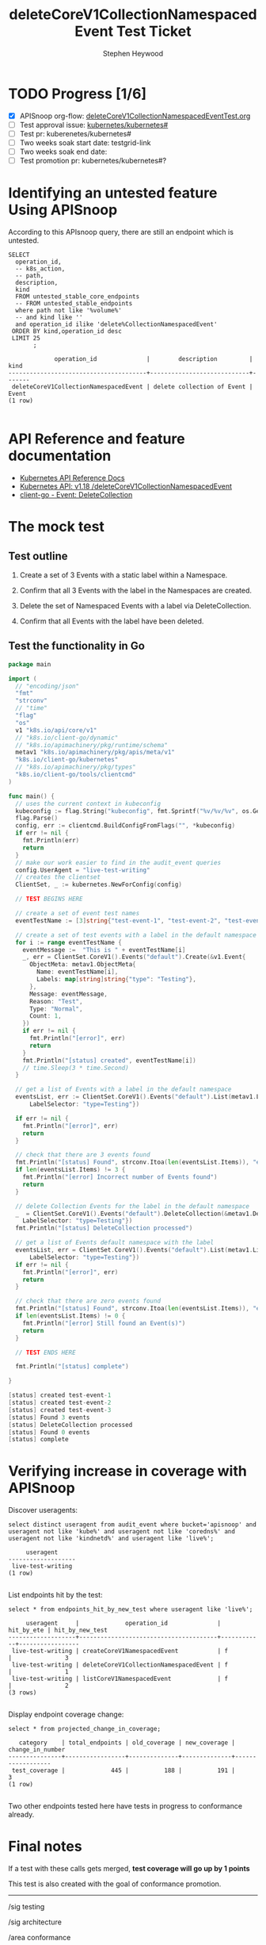# -*- ii: apisnoop; -*-
#+TITLE: deleteCoreV1CollectionNamespacedEvent Test Ticket
#+AUTHOR: Stephen Heywood
#+TODO: TODO(t) NEXT(n) IN-PROGRESS(i) BLOCKED(b) | DONE(d)
#+OPTIONS: toc:nil tags:nil todo:nil
#+EXPORT_SELECT_TAGS: export
* TODO Progress [1/6]                                                :export:
- [X] APISnoop org-flow: [[https://github.com/cncf/apisnoop/blob/master/tickets/k8s/deleteCoreV1CollectionNamespacedEventTest.org][deleteCoreV1CollectionNamespacedEventTest.org]]
- [ ] Test approval issue: [[https://github.com/kubernetes/kubernetes/issues/][kubernetes/kubernetes#]]
- [ ] Test pr: kuberenetes/kubernetes#
- [ ] Two weeks soak start date: testgrid-link
- [ ] Two weeks soak end date:
- [ ] Test promotion pr: kubernetes/kubernetes#?
* Identifying an untested feature Using APISnoop                     :export:

According to this APIsnoop query, there are still an endpoint which is untested.

  #+NAME: untested_stable_core_endpoints
  #+begin_src sql-mode :eval never-export :exports both :session none
    SELECT
      operation_id,
      -- k8s_action,
      -- path,
      description,
      kind
      FROM untested_stable_core_endpoints
      -- FROM untested_stable_endpoints
      where path not like '%volume%'
      -- and kind like ''
      and operation_id ilike 'delete%CollectionNamespacedEvent'
     ORDER BY kind,operation_id desc
     LIMIT 25
           ;
  #+end_src

 #+RESULTS: untested_stable_core_endpoints
 #+begin_SRC example
              operation_id              |        description         | kind  
 ---------------------------------------+----------------------------+-------
  deleteCoreV1CollectionNamespacedEvent | delete collection of Event | Event
 (1 row)

 #+end_SRC

* API Reference and feature documentation                            :export:
- [[https://kubernetes.io/docs/reference/kubernetes-api/][Kubernetes API Reference Docs]]
- [[https://kubernetes.io/docs/reference/generated/kubernetes-api/v1.18/#delete-collection-event-v1-core][Kubernetes API: v1.18 /deleteCoreV1CollectionNamespacedEvent]]
- [[https://github.com/kubernetes/client-go/blob/master/kubernetes/typed/core/v1/event.go][client-go - Event: DeleteCollection]]

* The mock test                                                      :export:
** Test outline

1. Create a set of 3 Events with a static label within a Namespace.

2. Confirm that all 3 Events with the label in the Namespaces are created.

3. Delete the set of Namespaced Events with a label via DeleteCollection.

4. Confirm that all Events with the label have been deleted.

** Test the functionality in Go
   #+begin_src go
               package main

               import (
                 // "encoding/json"
                 "fmt"
                 "strconv"
                 // "time"
                 "flag"
                 "os"
                 v1 "k8s.io/api/core/v1"
                 // "k8s.io/client-go/dynamic"
                 // "k8s.io/apimachinery/pkg/runtime/schema"
                 metav1 "k8s.io/apimachinery/pkg/apis/meta/v1"
                 "k8s.io/client-go/kubernetes"
                 // "k8s.io/apimachinery/pkg/types"
                 "k8s.io/client-go/tools/clientcmd"
               )

               func main() {
                 // uses the current context in kubeconfig
                 kubeconfig := flag.String("kubeconfig", fmt.Sprintf("%v/%v/%v", os.Getenv("HOME"), ".kube", "config"), "(optional) absolute path to the kubeconfig file")
                 flag.Parse()
                 config, err := clientcmd.BuildConfigFromFlags("", *kubeconfig)
                 if err != nil {
                   fmt.Println(err)
                   return
                 }
                 // make our work easier to find in the audit_event queries
                 config.UserAgent = "live-test-writing"
                 // creates the clientset
                 ClientSet, _ := kubernetes.NewForConfig(config)

                 // TEST BEGINS HERE

                 // create a set of event test names
                 eventTestName := [3]string{"test-event-1", "test-event-2", "test-event-3"}

                 // create a set of test events with a label in the default namespace
                 for i := range eventTestName {
                   eventMessage :=  "This is " + eventTestName[i]
                   _, err = ClientSet.CoreV1().Events("default").Create(&v1.Event{
                     ObjectMeta: metav1.ObjectMeta{
                       Name: eventTestName[i],
                       Labels: map[string]string{"type": "Testing"},
                     },
                     Message: eventMessage,
                     Reason: "Test",
                     Type: "Normal",
                     Count: 1,
                   })
                   if err != nil {
                     fmt.Println("[error]", err)
                     return
                   }
                   fmt.Println("[status] created", eventTestName[i])
                   // time.Sleep(3 * time.Second)
                 }

                 // get a list of Events with a label in the default namespace
                 eventsList, err := ClientSet.CoreV1().Events("default").List(metav1.ListOptions{
                     LabelSelector: "type=Testing"})

                 if err != nil {
                   fmt.Println("[error]", err)
                   return
                 }

                 // check that there are 3 events found
                 fmt.Println("[status] Found", strconv.Itoa(len(eventsList.Items)), "events")
                 if len(eventsList.Items) != 3 {
                   fmt.Println("[error] Incorrect number of Events found")
                   return
                 }

                 // delete Collection Events for the label in the default namespace
                 _  = ClientSet.CoreV1().Events("default").DeleteCollection(&metav1.DeleteOptions{}, metav1.ListOptions{
                   LabelSelector: "type=Testing"})
                 fmt.Println("[status] DeleteCollection processed")

                 // get a list of Events default namespace with the label
                 eventsList, err = ClientSet.CoreV1().Events("default").List(metav1.ListOptions{
                     LabelSelector: "type=Testing"})
                 if err != nil {
                   fmt.Println("[error]", err)
                   return
                 }

                 // check that there are zero events found
                 fmt.Println("[status] Found", strconv.Itoa(len(eventsList.Items)), "events")
                 if len(eventsList.Items) != 0 {
                   fmt.Println("[error] Still found an Event(s)")
                   return
                 }

                 // TEST ENDS HERE

                 fmt.Println("[status] complete")

               }
   #+end_src

   #+RESULTS:
   #+begin_src go
   [status] created test-event-1
   [status] created test-event-2
   [status] created test-event-3
   [status] Found 3 events
   [status] DeleteCollection processed
   [status] Found 0 events
   [status] complete
   #+end_src

* Verifying increase in coverage with APISnoop                       :export:
Discover useragents:
  #+begin_src sql-mode :eval never-export :exports both :session none
    select distinct useragent from audit_event where bucket='apisnoop' and useragent not like 'kube%' and useragent not like 'coredns%' and useragent not like 'kindnetd%' and useragent like 'live%';
  #+end_src

  #+RESULTS:
  #+begin_SRC example
       useragent     
  -------------------
   live-test-writing
  (1 row)

  #+end_SRC

List endpoints hit by the test:
#+begin_src sql-mode :exports both :session none
select * from endpoints_hit_by_new_test where useragent like 'live%';
#+end_src

#+RESULTS:
#+begin_SRC example
     useragent     |             operation_id              | hit_by_ete | hit_by_new_test 
-------------------+---------------------------------------+------------+-----------------
 live-test-writing | createCoreV1NamespacedEvent           | f          |               3
 live-test-writing | deleteCoreV1CollectionNamespacedEvent | f          |               1
 live-test-writing | listCoreV1NamespacedEvent             | f          |               2
(3 rows)

#+end_SRC

Display endpoint coverage change:
  #+begin_src sql-mode :eval never-export :exports both :session none
    select * from projected_change_in_coverage;
  #+end_src

  #+RESULTS:
  #+begin_SRC example
     category    | total_endpoints | old_coverage | new_coverage | change_in_number 
  ---------------+-----------------+--------------+--------------+------------------
   test_coverage |             445 |          188 |          191 |                3
  (1 row)

  #+end_SRC

Two other endpoints tested here have tests in progress to conformance already.

* Final notes                                                        :export:
If a test with these calls gets merged, **test coverage will go up by 1 points**

This test is also created with the goal of conformance promotion.

-----
/sig testing

/sig architecture

/area conformance

